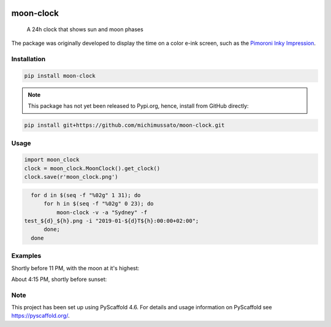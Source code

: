 .. These are examples of badges you might want to add to your README:
   please update the URLs accordingly

    .. image:: https://api.cirrus-ci.com/github/<USER>/moon-clock.svg?branch=main
        :alt: Built Status
        :target: https://cirrus-ci.com/github/<USER>/moon-clock
    .. image:: https://readthedocs.org/projects/moon-clock/badge/?version=latest
        :alt: ReadTheDocs
        :target: https://moon-clock.readthedocs.io/en/stable/
    .. image:: https://img.shields.io/coveralls/github/<USER>/moon-clock/main.svg
        :alt: Coveralls
        :target: https://coveralls.io/r/<USER>/moon-clock
    .. image:: https://img.shields.io/pypi/v/moon-clock.svg
        :alt: PyPI-Server
        :target: https://pypi.org/project/moon-clock/
    .. image:: https://img.shields.io/conda/vn/conda-forge/moon-clock.svg
        :alt: Conda-Forge
        :target: https://anaconda.org/conda-forge/moon-clock
    .. image:: https://pepy.tech/badge/moon-clock/month
        :alt: Monthly Downloads
        :target: https://pepy.tech/project/moon-clock
    .. image:: https://img.shields.io/twitter/url/http/shields.io.svg?style=social&label=Twitter
        :alt: Twitter
        :target: https://twitter.com/moon-clock


    .. image:: https://img.shields.io/badge/-PyScaffold-005CA0?logo=pyscaffold
        :alt: Project generated with PyScaffold
        :target: https://pyscaffold.org/


.. image:: docs/media/moon_clock_2024-11-20.png
    :alt: Moon Afternoon
    :scale: 50 %

==========
moon-clock
==========


    A 24h clock that shows sun and moon phases


The package was originally developed to display the time on
a color e-ink screen, such as the `Pimoroni Inky Impression
<https://shop.pimoroni.com/search?q=impression>`_.


Installation
============

.. code-block:: console

   pip install moon-clock


.. note::
   This package has not yet been released to Pypi.org, hence,
   install from GitHub directly:


.. code-block:: console

   pip install git+https://github.com/michimussato/moon-clock.git


Usage
=====

.. code-block:: python3

   import moon_clock
   clock = moon_clock.MoonClock().get_clock()
   clock.save(r'moon_clock.png')


.. code-block:: shell

   for d in $(seq -f "%02g" 1 31); do
       for h in $(seq -f "%02g" 0 23); do
           moon-clock -v -a "Sydney" -f
 test_${d}_${h}.png -i "2019-01-${d}T${h}:00:00+02:00";
       done;
   done


Examples
========

Shortly before 11 PM, with the moon at it's highest:
    .. image:: docs/media/clock.png
        :alt: Moon Night

About 4:15 PM, shortly before sunset:
    .. image:: docs/media/moon_clock.png
        :alt: Moon Afternoon


.. _pyscaffold-notes:

Note
====

This project has been set up using PyScaffold 4.6. For details and usage
information on PyScaffold see https://pyscaffold.org/.
